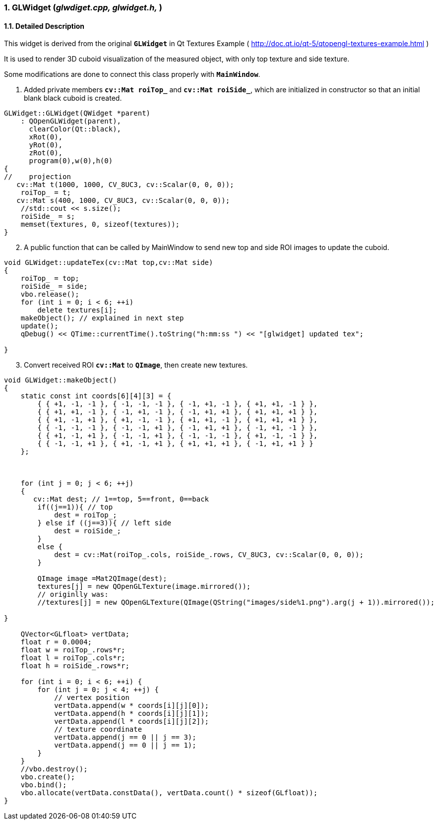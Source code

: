 :sectnums:

=== GLWidget (_glwdiget.cpp, glwidget.h,_ )

==== Detailed Description

This widget is derived from the original `*GLWidget*` in Qt Textures Example ( http://doc.qt.io/qt-5/qtopengl-textures-example.html )

It is used to render 3D cuboid visualization of the measured object, with only top texture and side texture.

Some modifications are done to connect this class properly with `*MainWindow*`.

[arabic, start=1]
. Added private members `*cv::Mat roiTop_*` and `*cv::Mat roiSide_*`, which are initialized in constructor so that an initial blank black cuboid is created.

[source,c++]
----
GLWidget::GLWidget(QWidget *parent)
    : QOpenGLWidget(parent),
      clearColor(Qt::black),
      xRot(0),
      yRot(0),
      zRot(0),
      program(0),w(0),h(0)
{
//    projection
   cv::Mat t(1000, 1000, CV_8UC3, cv::Scalar(0, 0, 0));
    roiTop_ = t;
   cv::Mat s(400, 1000, CV_8UC3, cv::Scalar(0, 0, 0));
    //std::cout << s.size();
    roiSide_ = s;
    memset(textures, 0, sizeof(textures));
}
----
[arabic, start=2]
. A public function that can be called by MainWindow to send new top and side ROI images to update the cuboid.

[source,c++]
----
void GLWidget::updateTex(cv::Mat top,cv::Mat side)
{
    roiTop_ = top;
    roiSide_ = side;
    vbo.release();
    for (int i = 0; i < 6; ++i)
        delete textures[i];
    makeObject(); // explained in next step
    update();
    qDebug() << QTime::currentTime().toString("h:mm:ss ") << "[glwidget] updated tex";

}
----
[arabic, start=3]
. Convert received ROI `*cv::Mat*` to `*QImage*`, then create new textures.

[source,c++]
----
void GLWidget::makeObject()
{
    static const int coords[6][4][3] = {
        { { +1, -1, -1 }, { -1, -1, -1 }, { -1, +1, -1 }, { +1, +1, -1 } },
        { { +1, +1, -1 }, { -1, +1, -1 }, { -1, +1, +1 }, { +1, +1, +1 } },
        { { +1, -1, +1 }, { +1, -1, -1 }, { +1, +1, -1 }, { +1, +1, +1 } },
        { { -1, -1, -1 }, { -1, -1, +1 }, { -1, +1, +1 }, { -1, +1, -1 } },
        { { +1, -1, +1 }, { -1, -1, +1 }, { -1, -1, -1 }, { +1, -1, -1 } },
        { { -1, -1, +1 }, { +1, -1, +1 }, { +1, +1, +1 }, { -1, +1, +1 } }
    };



    for (int j = 0; j < 6; ++j)
    {
       cv::Mat dest; // 1==top, 5==front, 0==back
        if((j==1)){ // top
            dest = roiTop_;
        } else if ((j==3)){ // left side
            dest = roiSide_;
        }
        else {
            dest = cv::Mat(roiTop_.cols, roiSide_.rows, CV_8UC3, cv::Scalar(0, 0, 0));
        }

        QImage image =Mat2QImage(dest);
        textures[j] = new QOpenGLTexture(image.mirrored());
        // originlly was:
        //textures[j] = new QOpenGLTexture(QImage(QString("images/side%1.png").arg(j + 1)).mirrored());

}

    QVector<GLfloat> vertData;
    float r = 0.0004;
    float w = roiTop_.rows*r;
    float l = roiTop_.cols*r;
    float h = roiSide_.rows*r;

    for (int i = 0; i < 6; ++i) {
        for (int j = 0; j < 4; ++j) {
            // vertex position
            vertData.append(w * coords[i][j][0]);
            vertData.append(h * coords[i][j][1]);
            vertData.append(l * coords[i][j][2]);
            // texture coordinate
            vertData.append(j == 0 || j == 3);
            vertData.append(j == 0 || j == 1);
        }
    }
    //vbo.destroy();
    vbo.create();
    vbo.bind();
    vbo.allocate(vertData.constData(), vertData.count() * sizeof(GLfloat));
}
----